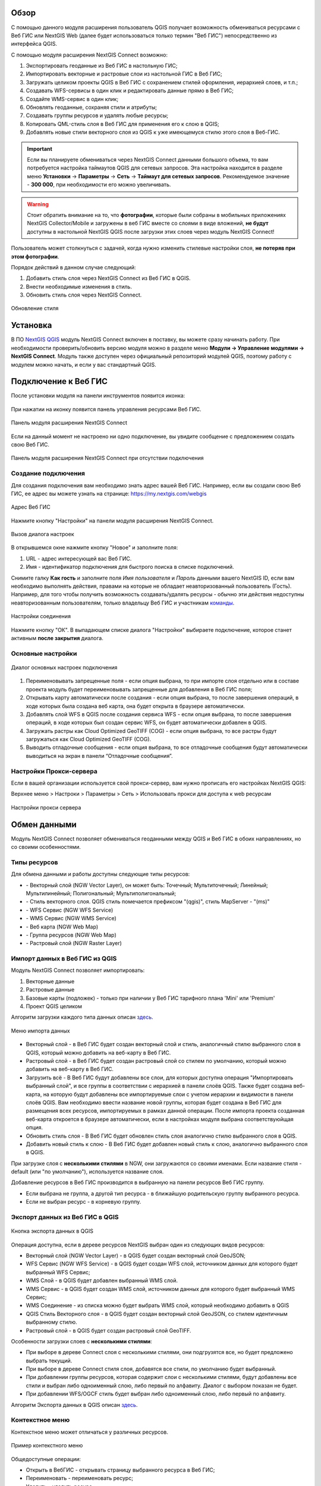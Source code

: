 .. sectionauthor:: Дмитрий Барышников <dmitry.baryshnikov@nextgis.ru>
.. sectionauthor:: Роман Гайнуллов <roman.gainullov@nextgis.ru>

.. _ng_connect_overview:
    
Обзор
=====

С помощью данного модуля расширения пользователь QGIS получает возможность обмениваться 
ресурсами с Веб ГИС или NextGIS Web (далее будет использоваться только термин "Веб ГИС") непосредственно из интерфейса QGIS.

С помощью модуля расширения NextGIS Connect возможно:

1. Экспортировать геоданные из Веб ГИС в настольную ГИС;
2. Импортировать векторные и растровые слои из настольной ГИС в Веб ГИС;
3. Загружать целиком проекты QGIS в Веб ГИС с сохранением стилей оформления, иерархией слоев, и т.п.;
4. Создавать WFS-сервисы в один клик и редактировать данные прямо в Веб ГИС;
5. Создайте WMS-сервис в один клик;
6. Обновлять геоданные, сохраняя стили и атрибуты;
7. Создавать группы ресурсов и удалять любые ресурсы;
8. Копировать QML-стиль слоя в Веб ГИС для применения его к слою в QGIS;
9. Добавлять новые стили векторного слоя из QGIS к уже имеющемуся стилю этого слоя в Веб-ГИС.

.. important::
	Если вы планируете обмениваться через NextGIS Connect данными большого объема, то вам потребуется настройка таймаутов QGIS для сетевых запросов. Эта настройка находится в разделе меню **Установки** -> **Параметры** -> **Сеть** -> **Таймаут для сетевых запросов**. Рекомендуемое значение - **300 000**, при необходимости его можно увеличивать.

.. warning::

   Стоит обратить внимание на то, что **фотографии**, которые были собраны в мобильных приложениях NextGIS Collector/Mobile и загружены в веб ГИС вместе со слоями в виде вложений, **не будут** доступны в настольной NextGIS QGIS после загрузки этих слоев через модуль NextGIS Connect!
   
   
Пользователь может столкнуться с задачей, когда нужно изменить стилевые настройки слоя, **не потеряв при этом фотографии**. 

Порядок действий в данном случае следующий:

1. Добавить стиль слоя через NextGIS Connect из Веб ГИС в QGIS.
2. Внести необходимые изменения в стиль.
3. Обновить стиль слоя через NextGIS Connect.

.. figure:: _static/nextgis_connect/ngconnect_modify_keep_photo_ru.png
   :align: center
   :width: 20cm   
   
   Обновление стиля


.. _ng_connect_install:

Установка
=========

В ПО `NextGIS QGIS <http://nextgis.ru/nextgis-qgis/>`_ модуль NextGIS Connect включен в поставку, вы можете сразу начинать работу. При необходимости проверить/обновить версию модуля можно в разделе меню **Модули -> Управление модулями -> NextGIS Connect**. Модуль также доступен через официальный репозиторий модулей 
QGIS, поэтому работу с модулем можно начать, и если у вас стандартный QGIS.


.. _ng_connect_connection:

Подключение к Веб ГИС
=====================

После установки модуля на панели инструментов появится иконка: 

.. figure:: _static/nextgis_connect/logo.png
   :align: center
   :alt: Иконка модуля расширения NextGIS Connect.

При нажатии на иконку появится панель управления ресурсами Веб ГИС.

.. figure:: _static/nextgis_connect/connect_panel_ru.png
   :align: center
   :alt: Панель модуля расширения NextGIS Connect
   :width: 10cm
   
   Панель модуля расширения NextGIS Connect

Если на данный момент не настроено ни одно подключение, вы увидите сообщение с предложением 
создать свою Веб ГИС.

.. figure:: _static/nextgis_connect/panel-no-connections_ru.png
   :align: center
   :alt: Панель модуля расширения NextGIS Connect при отсутствии подключения
   :width: 10cm
   
   Панель модуля расширения NextGIS Connect при отсутствии подключения


.. _ng_connect_new_connection:

Создание подключения
--------------------

Для создания подключения вам необходимо знать адрес вашей Веб ГИС.
Например, если вы создали свою Веб ГИС, ее адрес вы можете узнать на странице:
https://my.nextgis.com/webgis

.. figure:: _static/nextgis_connect/my_nextgis.png
   :align: center
   :alt: Адрес Веб ГИС
   
   Адрес Веб ГИС

Нажмите кнопку "Настройки" на панели модуля расширения NextGIS Connect.

.. figure:: _static/nextgis_connect/call_settings_ru.png
   :align: center
   :alt: Вызов диалога настроек
   :width: 10cm

   Вызов диалога настроек

В открывшемся окне нажмите кнопку "Новое" и заполните поля:

1. URL - адрес интересующей вас Веб ГИС.
2. Имя - идентификатор подключения для быстрого поиска в списке подключений.

Снимите галку **Как гость** и заполните поля *Имя пользователя* и *Пароль* данными вашего NextGIS ID,
если вам необходимо выполнять действия, правами на которые не обладает неавторизованный пользователь (Гость).
Например, для того чтобы получить возможность создавать/удалять ресурсы - 
обычно эти действия недоступны неавторизованным пользователям, только владельцу Веб ГИС и участникам `команды <https://docs.nextgis.ru/docs_ngcom/source/create.html#ngcom-team-management>`_.

.. figure:: _static/nextgis_connect/connection_settings.bmp.png
   :align: center
   :alt: Настройки соединения
   
   Настройки соединения

Нажмите кнопку "ОК". В выпадающем списке диалога "Настройки" выбираете подключение, 
которое станет активным **после закрытия** диалога.


.. _ng_connect_main_settings:

Основные настройки
--------------------

.. figure:: _static/nextgis_connect/settings.png
   :align: center
   :alt: Основные настройки
   
   Диалог основных настроек подключения

1. Переименовывать запрещенные поля - если опция выбрана, то при импорте слоя отдельно или в составе проекта модуль будет переименовывать запрещенные для добавления в Веб ГИС поля;

2. Открывать карту автоматически после создания - если опция выбрана, то после завершения операций, в ходе которых была создана веб карта, она будет открыта в браузере автоматически.

3. Добавлять слой WFS в QGIS после создания сервиса WFS - если опция выбрана, то после завершения операций, в ходе которых был создан сервис WFS, он будет автоматически добавлен в QGIS. 

4. Загружать растры как Cloud Optimized GeoTIFF (COG) -  если опция выбрана, то все растры будут загружаться как Cloud Optimized GeoTIFF (COG).

5. Выводить отладочные сообщения - если опция выбрана, то все отладочные сообщения будут автоматически выводиться на экран в панели “Отладочные сообщения”.


.. _ng_connect_proxy:

Настройки Прокси-сервера
------------------------

Если в вашей организации используется свой прокси-сервер, вам нужно прописать его настройках NextGIS QGIS:

Верхнее меню > Настроки > Параметры > Сеть > Использовать прокси для доступа к web ресурсам

.. figure:: _static/nextgis_connect/proxy.png
   :align: center
   :alt: Настройки прокси сервера
   
   Настройки прокси сервера


.. _ng_connect_data_transfer:

Обмен данными
==============

Модуль NextGIS Connect позволяет обмениваться геоданными между QGIS и Веб ГИС в обоих направлениях, но со своими особенностями.

.. _ng_connect_types:

Типы ресурсов 
--------------

Для обмена данными и работы доступны следующие типы ресурсов:

.. |resource_vector_point| image:: _static/nextgis_connect/vector_layer_point.png
.. |resource_vector_mpoint| image:: _static/nextgis_connect/vector_layer_mpoint.png
.. |resource_vector_line| image:: _static/nextgis_connect/vector_layer_line.png
.. |resource_vector_mline| image:: _static/nextgis_connect/vector_layer_mline.png
.. |resource_vector_polygon| image:: _static/nextgis_connect/vector_layer_polygon.png
.. |resource_vector_mpolygon| image:: _static/nextgis_connect/vector_layer_mpolygon.png
.. |resource_wfs| image:: _static/nextgis_connect/resource_wfs_symbol.png
.. |resource_wms| image:: _static/nextgis_connect/resource_wms_symbol.png
.. |resource_style| image:: _static/nextgis_connect/resource_style_symbol.png
.. |resource_webmap| image:: _static/nextgis_connect/resource_webmap.png
.. |resource_group| image:: _static/nextgis_connect/resource_group.png
.. |raster_layer| image:: _static/nextgis_connect/raster_layer.png
.. |vector_layer| image:: _static/nextgis_connect/vector_layer_symbol.png

- |vector_layer| - Векторный слой (NGW Vector Layer), он может быть: 
  |resource_vector_point| Точечный; 
  |resource_vector_mpoint| Мультиточечный; 
  |resource_vector_line| Линейный; 
  |resource_vector_line| Мультилинейный; 
  |resource_vector_polygon| Полигональный; 
  |resource_vector_mpolygon| Мультиполигональный; 

- |resource_style| - Стиль векторного слоя. QGIS стиль помечается префиксом "(qgis)", стиль MapServer - "(ms)"
- |resource_wfs| - WFS Сервис (NGW WFS Service)
- |resource_wms| - WMS Сервис (NGW WMS Service)
- |resource_webmap| - Веб карта (NGW Web Map)
- |resource_group| - Группа ресурсов (NGW Web Map)
- |raster_layer| - Растровый слой (NGW Raster Layer)



.. _ng_connect_import:

Импорт данных в Веб ГИС из QGIS 
-------------------------------

Модуль NextGIS Connect позволяет импортировать:

1. Векторные данные
2. Растровые данные
3. Базовые карты (подложек) - только при наличии у Веб ГИС тарифного плана 'Mini' или 'Premium'
4. Проект QGIS целиком


Алгоритм загрузки каждого типа данных описан `здесь <https://docs.nextgis.ru/docs_ngcom/source/ngqgis_connect.html#ngcom-ngqgis-connect-data-upload>`_.

.. figure:: _static/nextgis_connect/add_to_ngw_ru.png
   :align: center
   :width: 10cm
   
   Меню импорта данных

- Векторный слой - в Веб ГИС будет создан векторный слой и стиль, аналогичный стилю 
  выбранного слоя в QGIS, который можно добавить на веб-карту в Веб ГИС.
- Растровый слой - в Веб ГИС будет создан растровый слой со стилем по умолчанию, 
  который можно добавить на веб-карту в Веб ГИС.
- Загрузить всё - В Веб ГИС будут добавлены все слои, для которых доступна операция "Импортировать выбранный слой", и все группы в соответствии с иерархией в панели слоёв QGIS. Также будет создана веб-карта, на которую будут добавлены все импортируемые слои с учетом иерархии и видимости в панели слоёв QGIS. Вам необходимо ввести название новой группы, которая будет создана в Веб ГИС для размещения всех ресурсов, импортируемых в рамках данной операции. После импорта проекта созданная веб-карта откроется в браузере автоматически, если в настройках модуля выбрана соответствуюйщая опция.
- Обновить стиль слоя - В Веб ГИС будет обновлен стиль слоя аналогично стилю выбранного слоя в QGIS.
- Добавить новый стиль к слою - В Веб ГИС будет добавлен новый стиль к слою, аналогично выбранного слоя в QGIS.

При загрузке слоя с **несколькими стилями** в NGW, они загружаются со своими именами. Если название стиля - default (или "по умолчанию"), используется название слоя. 


Добавление ресурсов в Веб ГИС производится в выбранную на панели ресурсов Веб ГИС группу.

- Если выбрана не группа, а другой тип ресурса - в ближайшую родительскую группу выбранного ресурса.
- Если не выбран ресурс - в корневую группу.


.. _ng_connect_export:

Экспорт данных из Веб ГИС в QGIS
---------------------------------

.. figure:: _static/nextgis_connect/add_to_qgis_ru.png
   :align: center
   :alt: Добавить в QGIS
   :width: 10cm
   
   Кнопка экспорта данных в QGIS

Операция доступна, если в дереве ресурсов NextGIS выбран один из следующих видов ресурсов:

- Векторный слой (NGW Vector Layer) |vector_layer| - в QGIS будет создан векторный 
  слой GeoJSON;
- WFS Сервис (NGW WFS Service) |resource_wfs| - в QGIS будет создан WFS слой, источником 
  данных для которого будет выбранный WFS Сервис;
- WMS Слой - в QGIS будет добавлен выбранный WMS слой.
- WMS Сервис - в QGIS будет создан WMS слой, источником 
  данных для которого будет выбранный WMS Сервис;
- WMS Соединение - из списка можно будет выбрать WMS слой, который необходимо добавить в QGIS
- QGIS Стиль Векторного слоя |resource_style| - в QGIS будет создан векторный слой GeoJSON, со стилем идентичным выбранному стилю.
- Растровый слой |raster_layer| - в QGIS будет создан растровый слой GeoTIFF.

.. |resource_vector| image:: _static/nextgis_connect/resource_vector.png

.. |resource_wfs| image:: _static/nextgis_connect/resource_wfs.png

Особенности загрузки слоев с **несколькими стилями**:

* При выборе в дереве Connect слоя с несколькими стилями, они подгрузятся все, но будет предложено выбрать текущий.
* При выборе в дереве Connect стиля слоя, добавятся все стили, по умолчанию будет выбранный.
* При добавлении группы ресурсов, которая содержит слои с несколькими стилями, будут добавлены все стили и выбран либо одноименный слою, либо первый по алфавиту. Диалог с выбором показан не будет.
* При добавлении WFS/OGCF стиль будет выбран либо одноименный слою, либо первый по алфавиту.

Алгоритм Экспорта данных в QGIS описан `здесь <https://docs.nextgis.ru/docs_ngcom/source/ngqgis_connect.html#ngcom-ngqgis-connect-data-export>`_.

.. _ng_connect_cont_menu:

Контекстное меню
----------------
Контекстное меню может отличаться у различных ресурсов. 

.. figure:: _static/nextgis_connect/context_menu_ru.png
   :align: center
   :alt: Контекстное меню qgis стиля векторного слоя
   :width: 10cm
   
   Пример контекстного меню

Общедоступные операции:

- Открыть в ВебГИС - открывать страницу выбранного ресурса в Веб ГИС;

- Переименовать - переименовать ресурс;

- Удалить - удалить ресурс;

- Редактировать метаданные - редактирование метаданных.


Опциональные - зависит от типа ресурса:

- Добавить в QGIS - операция описана выше;

- Создать Веб Карту - доступен только для ресурсов: Векторный слой и Стиль Векторного слоя;

- Загрузить как QML - доступен только для ресурса QGIS Стиль Векторного слоя;

- Копировать стиль (буфер обмена)  - доступен только для ресурса QGIS Стиль Векторного слоя;

- Создать сервис WFS - доступен только для ресурса Векторный слой;

- Создать сервис OGC API - Features - доступен только для ресурса Векторный слой;

- Создать сервис WMS - доступен только для ресурса Векторный слой;

- Дублировать ресурс - доступен только для ресурсов: Векторный слой и Растровый слой;

- Перезаписать выбранный слой - доступен только для ресурса Векторный слой.



.. _ng_connect_update_data:

Обновление данных и стилей
--------------------------

.. warning:: 
   При обновлении **слоя** Все данные целевого слоя, включая вложения (фото, документы), будут очищены. Если вам нужно их сохранить - используйте WFS. Если обновляется стиль, то вложения затронуты не будут.

Модуль NextGIS Connect позволяет редактировать данные в QGIS и после этого возвращать их Веб.
Таким образом происходит обновление данных в Веб ГИС.
Операция доступна, если в дереве ресурсов выбран векторный слой. 
Выберите векторный слой в дереве ресурсов и векторный слой в списке слоёв QGIS. Эта операция удалит все объекты из слоя в Веб ГИС и загрузит в тот слой все объекты из локального слоя. Похожий алгоритм работает и для стилей.
Подробно про обновление `данных <https://docs.nextgis.ru/docs_ngcom/source/ngqgis_connect.html#ngcom-ngqgis-connect-data-overwrite>`_ и `стилей <https://docs.nextgis.ru/docs_ngcom/source/ngqgis_connect.html#ngcom-ngqgis-connect-style-overwrite>`_.




.. _ng_connect_wfs_wms:

Публикация данных по WMS/WFS протоколам
----------------------------------------

Модуль NextGIS Connect позволяет опубликовать векторные данные по стандартным протоколам :term:`WFS` и :term:`WMS`.
Для этого в модуле в контекстном меню необходимого слоя нужно выбрать соответствующую операцию.
Подробнее об этом `здесь <https://docs.nextgis.ru/docs_ngcom/source/ngqgis_connect.html#wfs-wms>`_.


.. _ng_connect_res_group:

Другие операции
=================

Этот блок операций расположен в верхнем меню модуля NextGIS Connect.

Новая группа будет создана в группе ресурсов:

- которая выбрана в дереве ресурсов Веб ГИС;
- которая является ближайшей родительской группой для выбранного ресурса, если он 
  не является группой ресурсов;
- в основной группе ресурсов, если не выбран ни один ресурс в дереве ресурсов Веб ГИС.

.. figure:: _static/nextgis_connect/create_group_ru.png
   :align: center
   :alt: Создать новую группу ресурсов
   :width: 10cm


Операция "обновления" обновит все дерево ресурсов Веб ГИС до актуального на текущий момент состояния.

.. figure:: _static/nextgis_connect/reload_ru.png
   :align: center
   :alt: Обновить дерево ресурсов
   :width: 10cm


.. figure:: _static/nextgis_connect/open_webmap_ru.png
   :align: center
   :alt: Открыть веб-карту в браузере
   :width: 10cm

Если в дереве ресурсов выбран ресурс веб-карта (NGW Web Map) |resource_webmap|, 
то она откроется в новой вкладке браузера.

.. |resource_webmap| image:: _static/nextgis_connect/resource_webmap_symbol.png

